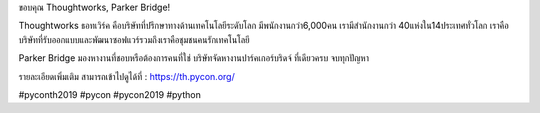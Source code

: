 .. title: Thank you Thoughtworks and Parker Bridge!
.. slug: thank-you-thoughtworks-and-parker-bridge
.. date: 2019-06-08 12:37:43 UTC+07:00
.. type: micro

ขอบคุณ  Thoughtworks, Parker Bridge!

Thoughtworks
ธอทเวิร์ค คือบริษัทที่ปรึกษาทางด้านเทคโนโลยีระดับโลก มีพนักงานกว่า6,000คน เรามีสำนักงานกว่า 40แห่งใน14ประเทศทั่วโลก เราคือบริษัทที่รับออกแบบและพัฒนาซอฟแวร์รวมถึงเราคือชุมชนคนรักเทคโนโลยี


Parker Bridge
มองหางานที่ชอบหรือต้องการคนที่ใช่
บริษัทจัดหางานปาร์คเกอร์บริดจ์ ที่เดียวครบ จบทุกปัญหา

รายละเอียดเพิ่มเติม สามารถเข้าไปดูได้ที่  : https://th.pycon.org/


.. image:: /thoughtwork-parker-sponsor.jpg

#pyconth2019 #pycon #pycon2019 #python

